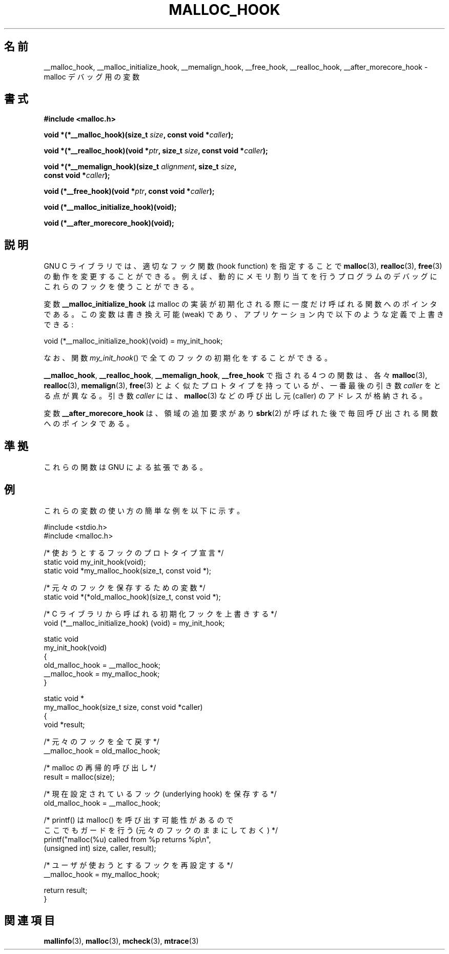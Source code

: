 .\" Copyright 2002 Walter Harms (walter.harms@informatik.uni-oldenburg.de)
.\" Distributed under GPL
.\" Heavily based on glibc documentation
.\" Polished, added docs, removed glibc doc bug, 2002-07-20, aeb
.\"
.\" FIXME
.\" According to a Fedora downstream patch, malloc hooks are deprecated
.\" https://bugzilla.redhat.com/show_bug.cgi?id=450187
.\" Integrate this upstream?
.\"
.\" Japanese Version Copyright (c) 2002 Akihiro MOTOKI all rights reserved.
.\" Translated Thu 05 Dec 2002 by Akihiro MOTOKI <amotoki@dd.iij4u.or.jp>
.\"
.TH MALLOC_HOOK 3 2002-07-20 "GNU" "Linux Programmer's Manual"
.SH 名前
__malloc_hook, __malloc_initialize_hook,
__memalign_hook, __free_hook, __realloc_hook,
__after_morecore_hook \- malloc デバッグ用の変数
.SH 書式
.nf
.B "#include <malloc.h>"
.sp
.BI "void *(*__malloc_hook)(size_t " size ", const void *" caller );
.sp
.BI "void *(*__realloc_hook)(void *" ptr ", size_t " size \
", const void *" caller );
.sp
.BI "void *(*__memalign_hook)(size_t " alignment ", size_t " size ,
.BI "                         const void *" caller );
.sp
.BI "void (*__free_hook)(void *" ptr ", const void *" caller );
.sp
.B "void (*__malloc_initialize_hook)(void);"
.sp
.B "void (*__after_morecore_hook)(void);"
.fi
.SH 説明
GNU C ライブラリでは、適切なフック関数 (hook function) を指定することで
.BR malloc (3),
.BR realloc (3),
.BR free (3)
の動作を変更することができる。例えば、動的にメモリ割り当てを行う
プログラムのデバッグにこれらのフックを使うことができる。
.LP
変数
.B __malloc_initialize_hook
は malloc の実装が初期化される際に一度だけ呼ばれる関数へのポインタである。
この変数は書き換え可能 (weak) であり、アプリケーション内で
以下のような定義で上書きできる:

.nf
    void (*__malloc_initialize_hook)(void) = my_init_hook;
.fi

なお、関数
.IR my_init_hook ()
で全てのフックの初期化をすることができる。
.LP
.BR __malloc_hook ,
.BR __realloc_hook ,
.BR __memalign_hook ,
.B __free_hook
で指される 4 つの関数は、各々
.BR malloc (3),
.BR realloc (3),
.BR memalign (3),
.BR free (3)
とよく似たプロトタイプを持っているが、
一番最後の引き数
.I caller
をとる点が異なる。
引き数
.I caller
には、
.BR malloc (3)
などの呼び出し元 (caller) のアドレスが格納される。
.LP
変数
.B __after_morecore_hook
は、領域の追加要求があり
.BR sbrk (2)
が呼ばれた後で毎回呼び出される関数へのポインタである。
.SH 準拠
これらの関数は GNU による拡張である。
.SH 例
これらの変数の使い方の簡単な例を以下に示す。
.sp
.nf
#include <stdio.h>
#include <malloc.h>

/* 使おうとするフックのプロトタイプ宣言 */
static void my_init_hook(void);
static void *my_malloc_hook(size_t, const void *);

/* 元々のフックを保存するための変数 */
static void *(*old_malloc_hook)(size_t, const void *);

/* C ライブラリから呼ばれる初期化フックを上書きする */
void (*__malloc_initialize_hook) (void) = my_init_hook;

static void
my_init_hook(void)
{
    old_malloc_hook = __malloc_hook;
    __malloc_hook = my_malloc_hook;
}

static void *
my_malloc_hook(size_t size, const void *caller)
{
    void *result;

    /* 元々のフックを全て戻す */
    __malloc_hook = old_malloc_hook;

    /* malloc の再帰的呼び出し */
    result = malloc(size);

    /* 現在設定されているフック (underlying hook) を保存する */
    old_malloc_hook = __malloc_hook;

    /* printf() は malloc() を呼び出す可能性があるので
        ここでもガードを行う (元々のフックのままにしておく) */
    printf("malloc(%u) called from %p returns %p\\n",
            (unsigned int) size, caller, result);

    /* ユーザが使おうとするフックを再設定する */
    __malloc_hook = my_malloc_hook;

    return result;
}
.fi
.SH 関連項目
.BR mallinfo (3),
.BR malloc (3),
.BR mcheck (3),
.BR mtrace (3)
